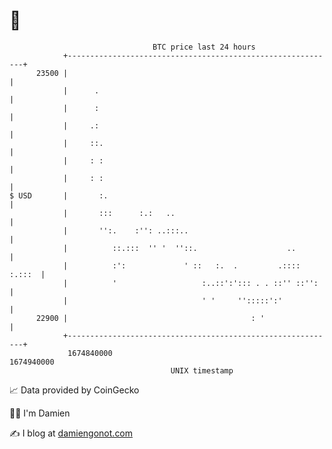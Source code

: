 * 👋

#+begin_example
                                   BTC price last 24 hours                    
               +------------------------------------------------------------+ 
         23500 |                                                            | 
               |      .                                                     | 
               |      :                                                     | 
               |     .:                                                     | 
               |     ::.                                                    | 
               |     : :                                                    | 
               |     : :                                                    | 
   $ USD       |       :.                                                   | 
               |       :::      :.:   ..                                    | 
               |       '':.    :'': ..:::..                                 | 
               |          ::.:::  '' '  ''::.                    ..         | 
               |          :':             ' ::   :.  .         .:::: :.:::  | 
               |          '                   :..::':'::: . . ::'' ::'':    | 
               |                              ' '     '':::::':'            | 
         22900 |                                         : '                | 
               +------------------------------------------------------------+ 
                1674840000                                        1674940000  
                                       UNIX timestamp                         
#+end_example
📈 Data provided by CoinGecko

🧑‍💻 I'm Damien

✍️ I blog at [[https://www.damiengonot.com][damiengonot.com]]
